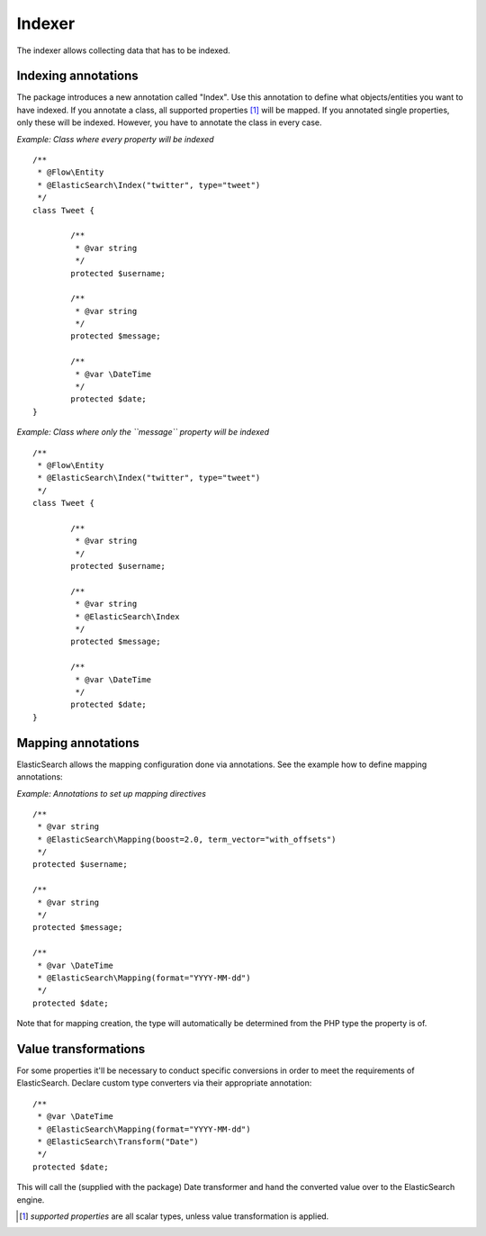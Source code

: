 =======
Indexer
=======

The indexer allows collecting data that has to be indexed.

Indexing annotations
====================

The package introduces a new annotation called "Index". Use this annotation to define what objects/entities you want
to have indexed. If you annotate a class, all supported properties [#suppProperties]_ will be mapped. If you annotated
single properties, only these will be indexed. However, you have to annotate the class in every case.

*Example: Class where every property will be indexed* ::

	/**
	 * @Flow\Entity
	 * @ElasticSearch\Index("twitter", type="tweet")
	 */
	class Tweet {

		/**
		 * @var string
		 */
		protected $username;

		/**
		 * @var string
		 */
		protected $message;

		/**
		 * @var \DateTime
		 */
		protected $date;
	}

*Example: Class where only the ``message`` property will be indexed* ::

	/**
	 * @Flow\Entity
	 * @ElasticSearch\Index("twitter", type="tweet")
	 */
	class Tweet {

		/**
		 * @var string
		 */
		protected $username;

		/**
		 * @var string
		 * @ElasticSearch\Index
		 */
		protected $message;

		/**
		 * @var \DateTime
		 */
		protected $date;
	}

Mapping annotations
====================

ElasticSearch allows the mapping configuration done via annotations. See the example how to define mapping annotations:

*Example: Annotations to set up mapping directives* ::

	/**
	 * @var string
	 * @ElasticSearch\Mapping(boost=2.0, term_vector="with_offsets")
	 */
	protected $username;

	/**
	 * @var string
	 */
	protected $message;

	/**
	 * @var \DateTime
	 * @ElasticSearch\Mapping(format="YYYY-MM-dd")
	 */
	protected $date;


Note that for mapping creation, the type will automatically be determined from the PHP type the property is of.

Value transformations
=====================

For some properties it'll be necessary to conduct specific conversions in order to meet the requirements of
ElasticSearch. Declare custom type converters via their appropriate annotation::

	/**
	 * @var \DateTime
	 * @ElasticSearch\Mapping(format="YYYY-MM-dd")
	 * @ElasticSearch\Transform("Date")
	 */
	protected $date;

This will call the (supplied with the package) Date transformer and hand the converted value over to the ElasticSearch
engine.

.. [#suppProperties] *supported properties* are all scalar types, unless value transformation is applied.
